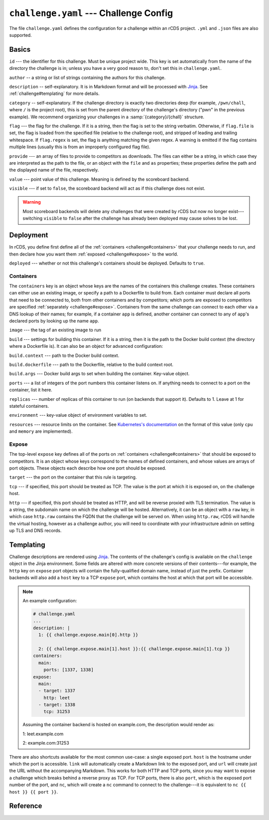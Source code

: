 ``challenge.yaml`` --- Challenge Config
=======================================

The file ``challenge.yaml`` defines the configuration for a challenge within an
rCDS project. ``.yml`` and ``.json`` files are also supported.

Basics
------

``id`` --- the identifier for this challenge. Must be unique project wide. This
key is set automatically from the name of the directory the challenge is in;
unless you have a very good reason to, don't set this in ``challenge.yaml``.

``author`` -- a string or list of strings containing the authors for this
challenge.

``description`` -- self-explanatory. It is in Markdown format and will be
processed with Jinja_. See :ref:`challenge#templating` for more details.

``category`` -- self-explanatory. If the challenge directory is exactly two
directories deep (for example, ``/pwn/chall``, where ``/`` is the project root),
this is set from the parent directory of the challenge's directory ("pwn" in the
previous example). We recommend organizing your challenges in a
:samp:`{category}/{chall}` structure.

``flag`` --- the flag for the challenge. If it is a string, then the flag is set
to the string verbatim. Otherwise, if ``flag.file`` is set, the flag is loaded
from the specified file (relative to the challenge root), and stripped of
leading and trailing whitespace. If ``flag.regex`` is set, the flag is anything
matching the given regex. A warning is emitted if the flag contains multiple
lines (usually this is from an improperly configured flag file).

``provide`` --- an array of files to provide to competitors as downloads. The
files can either be a string, in which case they are interpreted as the path to
the file, or an object with the ``file`` and ``as`` properties; these properties
define the path and the displayed name of the file, respectively.

``value`` --- point value of this challenge. Meaning is defined by the
scoreboard backend.

``visible`` --- if set to ``false``, the scoreboard backend will act as if this
challenge does not exist.

.. warning::

    Most scoreboard backends will delete any challenges that were created by
    rCDS but now no longer exist---switching ``visible`` to ``false`` after the
    challenge has already been deployed may cause solves to be lost.

Deployment
----------

In rCDS, you define first define all of the :ref:`containers
<challenge#containers>` that your challenge needs to run, and then declare how
you want them :ref:`exposed <challenge#expose>` to the world.

``deployed`` --- whether or not this challenge's containers should be deployed.
Defaults to ``true``.

.. _challenge#containers:

Containers
~~~~~~~~~~

The ``containers`` key is an object whose keys are the names of the containers
this challenge creates. These containers can either use an existing image, or
specify a path to a Dockerfile to build from. Each container must declare all
ports that need to be connected to, both from other containers and by
competitors; which ports are exposed to competitors are specified
:ref:`separately <challenge#expose>`. Containers from the same challenge can
connect to each other via a DNS lookup of their names; for example, if a
container ``app`` is defined, another container can connect to any of ``app``'s
declared ports by looking up the name ``app``.

``image`` --- the tag of an existing image to run

``build`` --- settings for building this container. If it is a string, then it
is the path to the Docker build context (the directory where a Dockerfile is).
It can also be an object for advanced configuration:

``build.context`` --- path to the Docker build context.

``build.dockerfile`` --- path to the Dockerfile, relative to the build context
root.

``build.args`` --- Docker build args to set when building the container.
Key-value object.

``ports`` --- a list of integers of the port numbers this container listens on.
If anything needs to connect to a port on the container, list it here.

``replicas`` --- number of replicas of this container to run (on backends that
support it). Defaults to 1. Leave at 1 for stateful containers.

``environment`` --- key-value object of environment variables to set.

``resources`` --- resource limits on the container. See `Kubernetes's
documentation`__ on the format of this value (only ``cpu`` and ``memory`` are
implemented).

.. __: https://kubernetes.io/docs/concepts/configuration/manage-resources-containers/

.. _challenge#expose:

Expose
~~~~~~

The top-level ``expose`` key defines all of the ports on :ref:`containers
<challenge#containers>` that should be exposed to competitors. It is an object
whose keys correspond to the names of defined containers, and whose values are
arrays of port objects. These objects each describe how one port should be
exposed.

``target`` --- the port on the container that this rule is targeting.

``tcp`` --- if specified, this port should be treated as TCP. The value is the
port at which it is exposed on, on the challenge host.

``http`` --- if specified, this port should be treated as HTTP, and will be
reverse proxied with TLS termination. The value is a string, the subdomain name
on which the challenge will be hosted. Alternatively, it can be an object with a
``raw`` key, in which case ``http.raw`` contains the FQDN that the challenge
will be served on. When using ``http.raw``, rCDS will handle the virtual
hosting, however as a challenge author, you will need to coordinate with your
infrastructure admin on setting up TLS and DNS records.

.. _challenge#templating:

Templating
----------

Challenge descriptions are rendered using Jinja_. The contents of the
challenge's config is available on the ``challenge`` object in the Jinja
environment. Some fields are altered with more concrete versions of their
contents---for example, the ``http`` key on ``expose`` port objects will contain
the fully-qualified domain name, instead of just the prefix. Container backends
will also add a ``host`` key to a TCP ``expose`` port, which contains the host at
which that port will be accessible.

.. note::

    An example configuration:

    .. code-block:: yaml

        # challenge.yaml
        ...
        description: |
          1: {{ challenge.expose.main[0].http }}

          2: {{ challenge.expose.main[1].host }}:{{ challenge.expose.main[1].tcp }}
        containers:
          main:
            ports: [1337, 1338]
        expose:
          main:
          - target: 1337
            http: leet
          - target: 1338
            tcp: 31253

    Assuming the container backend is hosted on example.com, the description
    would render as:

    1: leet.example.com

    2: example.com:31253

There are also shortcuts available for the most common use-case: a single
exposed port. ``host`` is the hostname under which the port is accessible.
``link`` will automatically create a Markdown link to the exposed port, and
``url`` will create just the URL without the accompanying Markdown.  This works
for both HTTP and TCP ports, since you may want to expose a challenge which
breaks behind a reverse proxy as TCP. For TCP ports, there is also ``port``,
which is the exposed port number of the port, and ``nc``, which
will create a ``nc`` command to connect to the challenge---it is equivalent to
``nc {{ host }} {{ port }}``.

.. _Jinja: https://jinja.palletsprojects.com

Reference
---------

.. jsonschema:: ../rcds/challenge/challenge.schema.yaml
